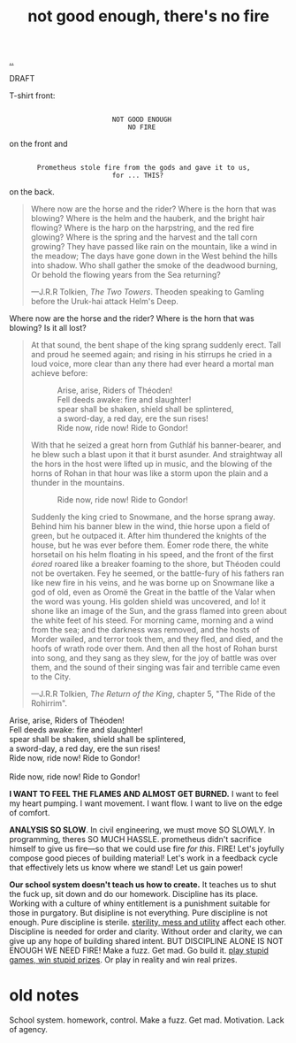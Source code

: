 :PROPERTIES:
:ID: 139bfaef-5305-4f5d-89a0-f34a61bca27d
:END:
#+TITLE: not good enough, there's no fire

[[file:..][..]]

DRAFT

T-shirt front:

#+begin_src
 
                           NOT GOOD ENOUGH
                               NO FIRE
#+end_src

on the front and

#+begin_src
 
        Prometheus stole fire from the gods and gave it to us,
                           for ... THIS?
#+end_src

on the back.

#+begin_quote
Where now are the horse and the rider? Where is the horn that was blowing?
Where is the helm and the hauberk, and the bright hair flowing?
Where is the harp on the harpstring, and the red fire glowing?
Where is the spring and the harvest and the tall corn growing?
They have passed like rain on the mountain, like a wind in the meadow;
The days have gone down in the West behind the hills into shadow.
Who shall gather the smoke of the deadwood burning,
Or behold the flowing years from the Sea returning?

   ---J.R.R Tolkien, /The Two Towers/.
      Theoden speaking to Gamling before the Uruk-hai attack Helm's Deep.
#+end_quote

Where now are the horse and the rider?
Where is the horn that was blowing?
Is it all lost?

#+begin_quote
At that sound, the bent shape of the king sprang suddenly erect.
Tall and proud he seemed again; and rising in his stirrups he cried in a loud voice, more clear than any there had ever heard a mortal man achieve before:

#+begin_verse
             Arise, arise, Riders of Théoden!
             Fell deeds awake: fire and slaughter!
             spear shall be shaken, shield shall be splintered,
             a sword-day, a red day, ere the sun rises!
             Ride now, ride now! Ride to Gondor!
 
#+end_verse

With that he seized a great horn from Guthláf his banner-bearer, and he blew such a blast upon it that it burst asunder.
And straightway all the hors in the host were lifted up in music, and the blowing of the horns of Rohan in that hour was like a storm upon the plain and a thunder in the mountains.

#+begin_verse
             Ride now, ride now! Ride to Gondor!
 
#+end_verse

Suddenly the king cried to Snowmane, and the horse sprang away.
Behind him his banner blew in the wind, thie horse upon a field of green, but he outpaced it.
After him thundered the knights of the house, but he was ever before them.
Éomer rode there, the white horsetail on his helm floating in his speed, and the front of the first /éored/ roared like a breaker foaming to the shore, but Théoden could not be overtaken.
Fey he seemed, or the battle-fury of his fathers ran like new fire in his veins, and he was borne up on Snowmane like a god of old, even as Oromë the Great in the battle of the Valar when the word was young.
His golden shield was uncovered, and lo!
it shone like an image of the Sun, and the grass flamed into green about the white feet of his steed.
For morning came, morning and a wind from the sea; and the darkness was removed, and the hosts of Morder wailed, and terror took them, and they fled, and died, and the hoofs of wrath rode over them.
And then all the host of Rohan burst into song, and they sang as they slew, for the joy of battle was over them, and the sound of their singing was fair and terrible came even to the City.

   ---J.R.R Tolkien, /The Return of the King/, chapter 5, "The Ride of the Rohirrim".
#+end_quote

#+begin_verse
Arise, arise, Riders of Théoden!
Fell deeds awake: fire and slaughter!
spear shall be shaken, shield shall be splintered,
a sword-day, a red day, ere the sun rises!
Ride now, ride now! Ride to Gondor!

Ride now, ride now! Ride to Gondor!
#+end_verse

*I WANT TO FEEL THE FLAMES AND ALMOST GET BURNED.*
I want to feel my heart pumping.
I want movement.
I want flow.
I want to live on the edge of comfort.

*ANALYSIS SO SLOW*.
In civil engineering, we must move SO SLOWLY.
In programming, theres SO MUCH HASSLE.
prometheus didn't sacrifice himself to give us fire---so that we could use fire /for this/.
FIRE!
Let's joyfully compose good pieces of building material!
Let's work in a feedback cycle that effectively lets us know where we stand!
Let us gain power!

*Our school system doesn't teach us how to create.*
It teaches us to shut the fuck up, sit down and do our homework.
Discipline has its place.
Working with a culture of whiny entitlement is a punishment suitable for those in purgatory.
But disipline is not everything.
Pure discipline is not enough.
Pure discipline is sterile.
[[id:714361dd-69f2-4ed1-ba3b-b7450d23c3a3][sterility, mess and utility]] affect each other.
Discipline is needed for order and clarity.
Without order and clarity, we can give up any hope of building shared intent.
BUT DISCIPLINE ALONE IS NOT ENOUGH
WE NEED FIRE!
Make a fuzz.
Get mad.
Go build it.
[[id:e1d1d9f4-9991-458c-ac9b-d7573b54c2cc][play stupid games, win stupid prizes]].
Or play in reality and win real prizes.































* old notes
School system.
homework, control.
Make a fuzz.
Get mad.
Motivation.
Lack of agency.
